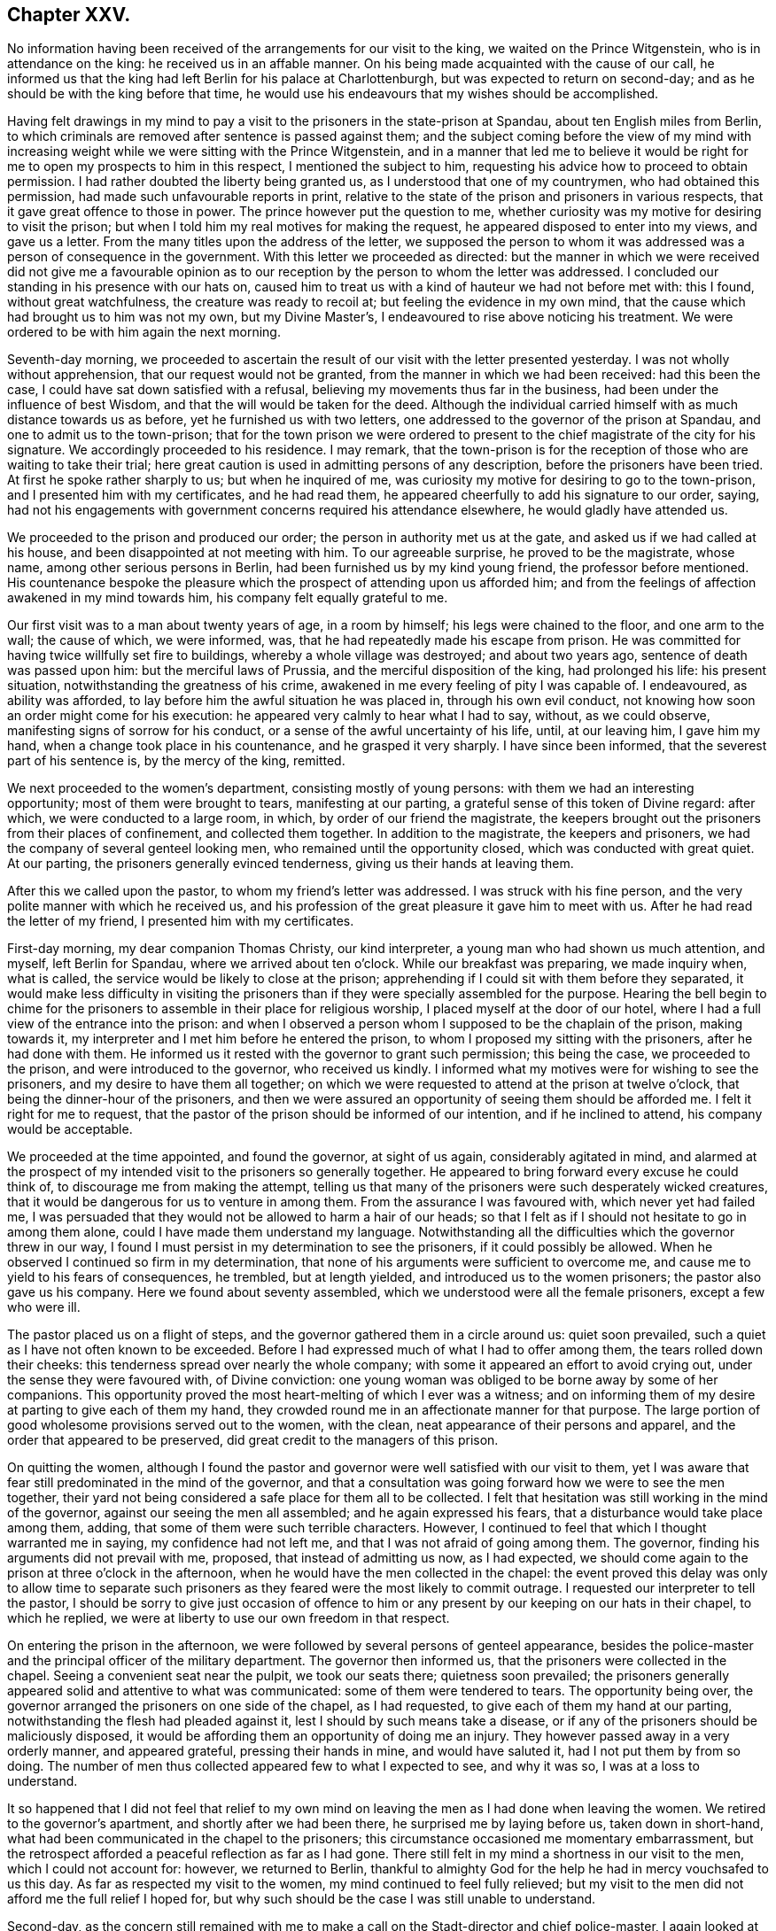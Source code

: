== Chapter XXV.

No information having been received of the arrangements for our visit to the king,
we waited on the Prince Witgenstein, who is in attendance on the king:
he received us in an affable manner.
On his being made acquainted with the cause of our call,
he informed us that the king had left Berlin for his palace at Charlottenburgh,
but was expected to return on second-day;
and as he should be with the king before that time,
he would use his endeavours that my wishes should be accomplished.

Having felt drawings in my mind to pay a visit to
the prisoners in the state-prison at Spandau,
about ten English miles from Berlin,
to which criminals are removed after sentence is passed against them;
and the subject coming before the view of my mind with increasing
weight while we were sitting with the Prince Witgenstein,
and in a manner that led me to believe it would be right
for me to open my prospects to him in this respect,
I mentioned the subject to him,
requesting his advice how to proceed to obtain permission.
I had rather doubted the liberty being granted us,
as I understood that one of my countrymen, who had obtained this permission,
had made such unfavourable reports in print,
relative to the state of the prison and prisoners in various respects,
that it gave great offence to those in power.
The prince however put the question to me,
whether curiosity was my motive for desiring to visit the prison;
but when I told him my real motives for making the request,
he appeared disposed to enter into my views, and gave us a letter.
From the many titles upon the address of the letter,
we supposed the person to whom it was addressed was a person of consequence in the government.
With this letter we proceeded as directed:
but the manner in which we were received did not give me a favourable
opinion as to our reception by the person to whom the letter was addressed.
I concluded our standing in his presence with our hats on,
caused him to treat us with a kind of hauteur we had not before met with: this I found,
without great watchfulness, the creature was ready to recoil at;
but feeling the evidence in my own mind,
that the cause which had brought us to him was not my own, but my Divine Master`'s,
I endeavoured to rise above noticing his treatment.
We were ordered to be with him again the next morning.

Seventh-day morning,
we proceeded to ascertain the result of our visit with the letter presented yesterday.
I was not wholly without apprehension, that our request would not be granted,
from the manner in which we had been received: had this been the case,
I could have sat down satisfied with a refusal,
believing my movements thus far in the business,
had been under the influence of best Wisdom,
and that the will would be taken for the deed.
Although the individual carried himself with as much distance towards us as before,
yet he furnished us with two letters,
one addressed to the governor of the prison at Spandau,
and one to admit us to the town-prison;
that for the town prison we were ordered to present
to the chief magistrate of the city for his signature.
We accordingly proceeded to his residence.
I may remark,
that the town-prison is for the reception of those who are waiting to take their trial;
here great caution is used in admitting persons of any description,
before the prisoners have been tried.
At first he spoke rather sharply to us; but when he inquired of me,
was curiosity my motive for desiring to go to the town-prison,
and I presented him with my certificates, and he had read them,
he appeared cheerfully to add his signature to our order, saying,
had not his engagements with government concerns required his attendance elsewhere,
he would gladly have attended us.

We proceeded to the prison and produced our order;
the person in authority met us at the gate, and asked us if we had called at his house,
and been disappointed at not meeting with him.
To our agreeable surprise, he proved to be the magistrate, whose name,
among other serious persons in Berlin, had been furnished us by my kind young friend,
the professor before mentioned.
His countenance bespoke the pleasure which the prospect
of attending upon us afforded him;
and from the feelings of affection awakened in my mind towards him,
his company felt equally grateful to me.

Our first visit was to a man about twenty years of age, in a room by himself;
his legs were chained to the floor, and one arm to the wall; the cause of which,
we were informed, was, that he had repeatedly made his escape from prison.
He was committed for having twice willfully set fire to buildings,
whereby a whole village was destroyed; and about two years ago,
sentence of death was passed upon him: but the merciful laws of Prussia,
and the merciful disposition of the king, had prolonged his life: his present situation,
notwithstanding the greatness of his crime,
awakened in me every feeling of pity I was capable of.
I endeavoured, as ability was afforded,
to lay before him the awful situation he was placed in, through his own evil conduct,
not knowing how soon an order might come for his execution:
he appeared very calmly to hear what I had to say, without, as we could observe,
manifesting signs of sorrow for his conduct,
or a sense of the awful uncertainty of his life, until, at our leaving him,
I gave him my hand, when a change took place in his countenance,
and he grasped it very sharply.
I have since been informed, that the severest part of his sentence is,
by the mercy of the king, remitted.

We next proceeded to the women`'s department, consisting mostly of young persons:
with them we had an interesting opportunity; most of them were brought to tears,
manifesting at our parting, a grateful sense of this token of Divine regard: after which,
we were conducted to a large room, in which, by order of our friend the magistrate,
the keepers brought out the prisoners from their places of confinement,
and collected them together.
In addition to the magistrate, the keepers and prisoners,
we had the company of several genteel looking men,
who remained until the opportunity closed, which was conducted with great quiet.
At our parting, the prisoners generally evinced tenderness,
giving us their hands at leaving them.

After this we called upon the pastor, to whom my friend`'s letter was addressed.
I was struck with his fine person, and the very polite manner with which he received us,
and his profession of the great pleasure it gave him to meet with us.
After he had read the letter of my friend, I presented him with my certificates.

First-day morning, my dear companion Thomas Christy, our kind interpreter,
a young man who had shown us much attention, and myself, left Berlin for Spandau,
where we arrived about ten o`'clock.
While our breakfast was preparing, we made inquiry when, what is called,
the service would be likely to close at the prison;
apprehending if I could sit with them before they separated,
it would make less difficulty in visiting the prisoners
than if they were specially assembled for the purpose.
Hearing the bell begin to chime for the prisoners
to assemble in their place for religious worship,
I placed myself at the door of our hotel,
where I had a full view of the entrance into the prison:
and when I observed a person whom I supposed to be the chaplain of the prison,
making towards it, my interpreter and I met him before he entered the prison,
to whom I proposed my sitting with the prisoners, after he had done with them.
He informed us it rested with the governor to grant such permission; this being the case,
we proceeded to the prison, and were introduced to the governor, who received us kindly.
I informed what my motives were for wishing to see the prisoners,
and my desire to have them all together;
on which we were requested to attend at the prison at twelve o`'clock,
that being the dinner-hour of the prisoners,
and then we were assured an opportunity of seeing them should be afforded me.
I felt it right for me to request,
that the pastor of the prison should be informed of our intention,
and if he inclined to attend, his company would be acceptable.

We proceeded at the time appointed, and found the governor, at sight of us again,
considerably agitated in mind,
and alarmed at the prospect of my intended visit to the prisoners so generally together.
He appeared to bring forward every excuse he could think of,
to discourage me from making the attempt,
telling us that many of the prisoners were such desperately wicked creatures,
that it would be dangerous for us to venture in among them.
From the assurance I was favoured with, which never yet had failed me,
I was persuaded that they would not be allowed to harm a hair of our heads;
so that I felt as if I should not hesitate to go in among them alone,
could I have made them understand my language.
Notwithstanding all the difficulties which the governor threw in our way,
I found I must persist in my determination to see the prisoners,
if it could possibly be allowed.
When he observed I continued so firm in my determination,
that none of his arguments were sufficient to overcome me,
and cause me to yield to his fears of consequences, he trembled, but at length yielded,
and introduced us to the women prisoners; the pastor also gave us his company.
Here we found about seventy assembled, which we understood were all the female prisoners,
except a few who were ill.

The pastor placed us on a flight of steps,
and the governor gathered them in a circle around us: quiet soon prevailed,
such a quiet as I have not often known to be exceeded.
Before I had expressed much of what I had to offer among them,
the tears rolled down their cheeks: this tenderness spread over nearly the whole company;
with some it appeared an effort to avoid crying out,
under the sense they were favoured with, of Divine conviction:
one young woman was obliged to be borne away by some of her companions.
This opportunity proved the most heart-melting of which I ever was a witness;
and on informing them of my desire at parting to give each of them my hand,
they crowded round me in an affectionate manner for that purpose.
The large portion of good wholesome provisions served out to the women, with the clean,
neat appearance of their persons and apparel,
and the order that appeared to be preserved,
did great credit to the managers of this prison.

On quitting the women,
although I found the pastor and governor were well satisfied with our visit to them,
yet I was aware that fear still predominated in the mind of the governor,
and that a consultation was going forward how we were to see the men together,
their yard not being considered a safe place for them all to be collected.
I felt that hesitation was still working in the mind of the governor,
against our seeing the men all assembled; and he again expressed his fears,
that a disturbance would take place among them, adding,
that some of them were such terrible characters.
However, I continued to feel that which I thought warranted me in saying,
my confidence had not left me, and that I was not afraid of going among them.
The governor, finding his arguments did not prevail with me, proposed,
that instead of admitting us now, as I had expected,
we should come again to the prison at three o`'clock in the afternoon,
when he would have the men collected in the chapel:
the event proved this delay was only to allow time to separate
such prisoners as they feared were the most likely to commit outrage.
I requested our interpreter to tell the pastor,
I should be sorry to give just occasion of offence to him
or any present by our keeping on our hats in their chapel,
to which he replied, we were at liberty to use our own freedom in that respect.

On entering the prison in the afternoon,
we were followed by several persons of genteel appearance,
besides the police-master and the principal officer of the military department.
The governor then informed us, that the prisoners were collected in the chapel.
Seeing a convenient seat near the pulpit, we took our seats there;
quietness soon prevailed;
the prisoners generally appeared solid and attentive to what was communicated:
some of them were tendered to tears.
The opportunity being over,
the governor arranged the prisoners on one side of the chapel, as I had requested,
to give each of them my hand at our parting,
notwithstanding the flesh had pleaded against it,
lest I should by such means take a disease,
or if any of the prisoners should be maliciously disposed,
it would be affording them an opportunity of doing me an injury.
They however passed away in a very orderly manner, and appeared grateful,
pressing their hands in mine, and would have saluted it,
had I not put them by from so doing.
The number of men thus collected appeared few to what I expected to see,
and why it was so, I was at a loss to understand.

It so happened that I did not feel that relief to my own
mind on leaving the men as I had done when leaving the women.
We retired to the governor`'s apartment, and shortly after we had been there,
he surprised me by laying before us, taken down in short-hand,
what had been communicated in the chapel to the prisoners;
this circumstance occasioned me momentary embarrassment,
but the retrospect afforded a peaceful reflection as far as I had gone.
There still felt in my mind a shortness in our visit to the men,
which I could not account for: however, we returned to Berlin,
thankful to almighty God for the help he had in mercy vouchsafed to us this day.
As far as respected my visit to the women, my mind continued to feel fully relieved;
but my visit to the men did not afford me the full relief I hoped for,
but why such should be the case I was still unable to understand.

Second-day,
as the concern still remained with me to make a call
on the Stadt-director and chief police-master,
I again looked at attempting the discharge of this duty;
but the way did not open for it with sufficient clearness to justify my proceeding.
No intelligence being yet received relative to an interview with the king, was indeed,
an exercise of patience; and such were my plungings, that I was led to conclude,
should a messenger arrive fixing the time for it, I was not equal to the task.

We received agreeable visits at our hotel,
from the magistrate who attended upon us at the town-prison,
and from the young man who accompanied us to Spandau,
which proved a little cheering to my mind; believing they were,
as well as others we have met with in Berlin,
rightly concerned to be found seeking the way to Zion, with their faces towards it.

The cause of my mind not feeling fully relieved by
my visit to the men prisoners at Spandau,
now became developed:
for it came out that the governor had separated the most desperate characters,
and kept them back, so that we were not allowed to see them.
This circumstance would, I feared, from my feelings,
involve me in the necessity of attempting a further visit to them,
which would be trying to my mind, as well as to my dear companion, Thomas Christy,
who was soon expecting to leave Berlin for Hamburgh on his way home.
I had at times entertained a hope, I should be at liberty to accompany him there,
on my way for Cronstadt in Russia;
but every gate of Berlin appeared in my view closed against me:
my prospect of a visit to the Stadt-director, and police-master,
making calls on persons I had not yet seen,
and appointing a meeting for such as inclined to give their attendance,
still remained with me;
but no authority was felt to move towards the accomplishment of them.
My dear companion, as well as my friend Lewis Seebohm, for whom my sympathy was excited,
as their calls home had now become very pressing, were both solicitous,
as well as myself,
to be able to come at something definite with regard to an interview with the king:
a further application to the prince Witgenstein was therefore proposed,
but my way did not appear clear to move in it.

Third-day, on our way to the hotel,
we met our kind friend who had given us the address to the Count ,
who informed us he had understood from very good authority,
that the king had so many engagements before him,
he would not be able to see us before he left Berlin.
This report coming from an attendant at the court,
my companion wished me to consider as decisive information;
but from my own feelings on the occasion,
I could not give up the hope that the way might be
made for me to obtain the desired interview;
and I believed that nothing would be so likely to
bring it about as quietness and entire confidence,
if my concern was rightly begotten,
that the same Almighty Power who had thus begotten it in my mind,
and in whose hands the heart of the king was, would, in his own time,
make way for the accomplishment of it.

We had not long returned to our hotel, before, to my humbling astonishment,
a messenger arrived from the prince Witgenstein,
requesting our interpreter to wait upon him:
after waiting a considerable time to know the result,
Lewis Seebohm returned with a message from the prince, saying,
that the king would receive us at Charlottenburgh the following day;
that all things would be arranged at the palace for our reception,
and that the prince would introduce us to the king.
Although, as far as respected the prospect of my speedy release from Berlin,
this message was relieving to my mind, yet the increased load of exercise it occasioned,
can only be felt to the full, by those who have been placed in a similar situation:
to appear before an absolute monarch, whose word is law,
to plead the cause of Him who is King of kings, and faithfully to deliver his counsel,
be it what it may, involves the mind in many awful considerations.
The reception of this message, was followed by such a stripped state of mind,
that I was tempted to conclude the movement I had made was
under the influence of the adversary of all good;
in order that my weakness might be exposed to those,
in whose minds I had already found a place;
which brought on a severe attack of nervous cough, that tried me much;
yet under all these discouragements,
I was favoured with strength to crave of the Lord my God,
who is all-sufficient to fill my mind in the needful time, to empty and strip me,
as he saw best for me, and for the honour of his cause,
when my faith and faithfulness to his requirings were to be put to the test.
Oh! the earnest cries I was enabled to put up to be preserved,
faithfully delivering what I was favoured clearly
to see to be the counsel of my Divine Master,
without yielding to those slavish fears of man, which, if yielded to,
disqualify for doing the Lord`'s work faithfully.

Fourth-day morning, the forepart of the night I was favoured to sleep well,
and to have my mind preserved quiet, which was another great favour;
but I found that to witness this state of mind,
which was so essential to the well ordering of my
steps in the prospect of duty now before me,
unremitting watchfulness was necessary;
as the adversary of all good was diligently watching
his opportunity to set my mind afloat,
with considerations of what I should say to introduce myself to the king;
but Divine mercy bore me up against the torrent which rushed upon my mind;
for had it been yielded to,
it would have robbed me of the heavenly quiet in mercy dispensed.

We left our hotel this afternoon for Charlottenburgh,
about four English miles from Berlin: on our arrival at the palace,
the sentinel brandished his naked sabre to us to come forward, when a person,
who spoke English, took charge of us, and conducted us into an apartment of the palace.
As soon as the palace-clock struck three,
the person in attendance upon us informed us the king had finished his dinner, saying,
the king`'s practice was to sit down to the dinner-table at two o`'clock,
and rise again from it at three, allowing himself one hour to take his dinner.
In this respect I thought this monarch set a good
example to the great men in my native land.

The person in attendance upon us requested us to follow him into the garden,
where the king would see us,
as I had requested to be excused from an introduction in the usual form:
this mode to me felt a pleasing one.
Waiting at the spot where the king was to meet us,
the person in attendance announced to us,
"`The king is now advancing up one of he avenues towards you,`" and immediately withdrew.
The king then approached us, attended by the prince Witgenstein and his aide-de-camp:
on coming up, he inquired, "`What is your business?`"
We then first presented to him the petition of Earns Pytesmyer,
which he took and handed it to his aide-de-camp:
on the king`'s being informed the petition was on
behalf of a member of our religious Society,
who had been under prosecution on account of his conscientious
scruples against serving as a military man,
he replied, it was not his intention they should have proceeded thus against the Friend.
On the king`'s being reminded that on a former occasion he had said,
conscience with him was a sacred thing, he replied, "`It is so,
and the man shall not suffer.`"
We afterwards heard that he remitted the whole of the sentence.
I then requested the king would accept of some Friends`' books,
which his aide-de-camp took charge of.
Observing the king made use of some English expressions, on my saying,
"`I perceive the king does speak English;`" he replied, "`A very little.`"
The important moment was now arrived,
when I believed I was called upon to address the king in the Lord`'s name:
on my taking off my hat when I began to speak, the king took off his cap.
After I had expressed a few words, the king replied,
"`I see what he wants,--tell him I have read his address to Hamburgh,
and it has pleased me much;`" adding,
"`I wish the Lord may bless you in these your undertakings.`"

We were now, as we supposed, left alone in the garden;
but the person who brought us here soon joined us again,
and gave us to understand he had received orders
from the king to attend upon us to the mausoleum,
a new erection in the garden of the palace, the burial place of the late queen;
and to conduct us about the palace.
This mark of respect we could not but feel grateful for,
although I should have been willing to pass quietly to our hotel,
as our inclinations would not be more gratified by what we should see,
than it had been by the handsome, patient hearing, the king had indulged us with:
but fearing, as the person was very urgent that we should go through the palace,
if the king should question him, and he could not say we passed through it,
the king might think our guide had neglected us, and he might come into blame,
we concluded to follow him.
The great simplicity of the furniture in a suite of rooms occupied by the late queen,
was gratifying, showing the humble state of her mind:
a table stood by her bedside as she left it, on which remained the Bible she used.
Her memory I found was precious to many of her subjects, on account of her good example.
Feelings of reverent gratitude filled my heart, in the belief, that,
through the extension of holy help, this day`'s work, although very trying in prospect,
was well got through:
the retrospect afforded fresh cause for making sweet melody in my heart to the Lord,
and singing, "`Hitherto the Lord has helped me.`"
May he alone have the praise from the visitors and the visited,
is the prayer of my grateful heart!

In the evening we were visited by an interesting young man,
who had been educated in the Jewish persuasion,
whose mind had been awakened in consequence of a
Testament having been put into his hands:
his countenance and demeanour bespoke the divinely gathered state of his mind,
which appeared the more evident as we became further acquainted with him.
My dear companion, Thomas Christy, continuing to feel anxious to return home,
I no longer dared attempt to detain him;
and I began to believe that the time for my own departure was not very distant:
the thoughts, however, of being left alone, felt trying.
I also found that my kind friend, Lewis Seebohm, would be glad to be released,
on his family`'s account; and I saw no way of safety for me,
but to endeavour after patience, and entire resignation to my present allotment;
and to move forward from day to day, as the clear pointings of duty may require of me.

Fifth-day morning, my companion engaged his place in the diligence to hamburgh;
after which, returning to our hotel,
and feeling in our minds that something was due from us to the prince witgenstein,
for the kind attention and assistance which he had afforded us,
we drew up the following address:

To The Prince Witgenstein.

It is with feelings of gratitude,
we request you will permit us to acknowledge your kindness in making way for us,
who are strangers, to express to the king, whose confidence you enjoy,
the words that were in our minds,
and which we think nothing less than the feelings
of religious duty would have warranted us in doing.

We are thankful for the opportunity, and thankful to the Almighty Creator of all things,
and to the king, that we came away with our minds relieved,
and we trust you will share with us in the peaceful reward.

We are desirous of expressing a little matter respecting the prisoners at Spandau,
believing you have their welfare much at heart.
We wish to suggest,
how well it would accord with the king`'s kind disposition towards these poor creatures,
for the governor to be directed to furnish a Testament to each of the prisoners,
male and female, who shall desire to have one,
and who the governor is satisfied are likely to make a proper use of it;
and as a further reward for good conduct,
a hymn-book and other small books which may be approved; and those who have books,
to be allowed a small box with lock and key, which maybe made in the prison.
A prisoner, when his work is done for the day, would then have a book to resort to,
instead of spending his time in hurtful conversation.

We further suggest,
whether an advantage would not arise from one of the best
readers reading to the rest of the prisoners every evening:
the prisoners at Hamburgh, we observed, were each furnished with books,
and we think to great advantage.

We are, with feelings of sincere regard,

Your affectionate friends,

Thomas Christy, Thomas Shillitoe.

Berlin, 10th of Eighth month, 1824.

After signing the above, my dear companion took the diligence for Hamburgh,
leaving me to fill up my measure of suffering and exercise,
which I thought still awaited me here.
The circumstance of the governor at Spandau having kept me from seeing
those prisoners who were considered to be the most desperate characters,
began now to operate on my mind,
and led me to apprehend it was one of the matters that detained me at Berlin.
I was ready to fear attempting another visit,
when I considered the difficulty that might attend a second application for that purpose,
and the blame that would attach to me, should any of the governor`'s fears be realized;
and yet I felt a dread on my mind of the consequences of my rebelling against that conviction,
which was gaining ground on my best feelings.
I therefore found I must be willing to attempt a
further visit to the men prisoners at Spandau.
Great were the strugglings between flesh and spirit on this occasion;
but seeing no way for me to come at a peaceful, quiet state of mind,
but by cheerfully surrendering my life and all into the Divine keeping,
I was enabled to breathe forth the language of, "`Here am I, Lord,
send me whithersoever you pleasest.
Resignation being thus wrought in me,
the way appeared to open to make application to the Prince Witgenstein,
for liberty to visit the men prisoners again at Spandau:
our address of acknowledgment of the prince`'s kindness being still in my possession,
I made the following addition to it:

So far as my visit to the prisoners went, when at Spandau, it was to me satisfactory;
but as this visit was only partial--those considered to be the most desperate
characters among the men not being present at the opportunity,
from a fear they might prove unruly--and my mind
still feeling anxiously engaged for their welfare,
I do not see I can leave Berlin comfortably to myself,
without making another journey to Spandau, and visiting these also,
if I may be permitted so to do.
If the prince should feel his mind easy to assist me in this matter,
as I am not sure that my former letter will be sufficient
to admit me for that purpose again,
I shall feel truly thankful for it.

Thomas Shillitoe.

Sixth-day, having made this addition,
my kind friend Lewis Seebohm proceeded to the prince`'s residence; he being from home,
the letter was left.
Seventh-day morning, a messenger from the prince came to our hotel,
requesting Lewis Seebohm would wait upon him at his own residence.
On his being introduced, the prince told him,
that on the receipt of my second request to visit the prisoners at Spandau,
he himself waited on the minister of justice, and read my request to him,
in order that no difficulty should be laid in the way of
my making a second visit to the prisoners at Spandau;
he then desired Lewis Seebohm to call on the minister of justice for the order of admission;
and added,
that directions were forwarded to the Bible Society to furnish the prisoners with Bibles.
The order for admittance not being prepared,
the minister of justice engaged to send it to our hotel in the course of the evening.
The way opening in my mind this morning,
to make a visit to the commandant of the city and to the minister of the police,
we proceeded to the minister of the police.

On our first interview, from the distant manner in which he carried himself towards us,
I felt discouraged;
there being something in such a carriage that is humiliating to nature;
but as we are willing to allow Divine grace to rise into dominion in our minds,
it raises us above the slights and scornful looks of man.
Endeavouring to keep to my own exercise,
the way opened for me to lay before him my motives in making this visit to Berlin;
to which he appeared to give agreeable attention,
allowing me an opportunity to express what came before me in the line of religious duty:
he then kindly conducted us to the door himself,
and parted from us in a very friendly manner.
We next waited on the commandant of the city, who received us courteously.

On my laying before him various occasions of immorality,
which were within his sphere and power to remedy, he united with me in my views,
and expressed his willingness to do his best towards their being remedied; but added,
that such were his difficulties in attempting any thing, that it was discouraging.
I felt as if I could give him full credit for what he said,
and could not but sympathize with him.
He said he hoped, when a suitable opportunity occurred,
to lay before the king the subjects I had mentioned to him.
These two visits being thus comfortably gone through, I enjoyed a peaceful quiet.
While walking along, I was accosted by my friend the chief magistrate of the city,
saying, "`So you are about to make another visit to Spandau.
I would wish you not to go again.
Are you not afraid?--Don`'t you know some of the prisoners murdered the last governor?`"
Although I received his counsel as a mark of his kindness towards me,
I found it safest for me to say as little as possible in reply,
having heard of this circumstance since our last visit,
and that a bowl of scalding liquor had been thrown by one
of the prisoners into the present governor`'s face;
nevertheless this caution of the chief magistrate caused me, for a time,
to feel keenly on the occasion, and to consider there was not only my own life,
but that of my interpreter, the governor, and perhaps other attendants, at stake.
Nature was roused, and all within me capable of it became as an army set in battle array,
pleading to be excused from the attempt of a second visit to Spandau; but He,
who I was led to believe required this service of me, well knew my sincerity,
and the earnest desire that attended my mind,
if this service really was of his requiring, to be enabled to stand firmly to my post.
He mercifully condescended,
after he had allowed the discourager to assail me for a short season,
to raise up my head, in hope that strength would be given me in the needful time,
to proceed in this awful and important engagement before me;
and that neither hurting nor destroying should be
permitted to come upon me or any of my helpers therein.

This evening a messenger arrived with an order from the minister of justice,
+++[+++of which the following seems to be a rough translation:]

There is no hesitation that the institution for correction and improvement,
and all the prisoners, at Spandau, including those that are separated,
may be shown to the gentleman and the deputy^
footnote:[Probably meaning his interpreter.]
of the communion of Quakers in London, and be presented before him,
that he may converse with them; which the director has to mind.

Kirchein, Minister of Justice.

Berlin, 14th August, 1824.

To the Institution for Correction and Improvement.

This order being received,
I found it best to engage a carriage to take us to Spandau in the morning,
in order to return in good time in the evening,
when I proposed to sit with such individuals as were disposed to give me their company;
for which purpose our landlord furnished a large room;
and some serious persons had engaged to give suitable notice.
This step being taken,
I began to feel as if my work at Berlin was now nearly brought to a close.

It was difficult to have my mind divested of the circumstance
of the murder of the former governor at Spandau,
and the recollection of the alarm of the present governor,
on my former request to see them all together.
These considerations, I found, without great watchfulness,
were in danger of producing such agitation of mind as would be very unprofitable for me.
I had concluded, in the course of the night previous to our proceeding to Spandau,
to empty my pockets of my money, watch, pocket-book, and my penknife more particularly;
for, by having my penknife about me,
I might be the cause of furnishing them with the means of my own destruction:
this I accordingly did.
But on mature deliberation on the step I had thus taken, I was mercifully led to see,
that it was the effect of that departure from a full
and entire reliance on God`'s arm of power,
which the enemy was endeavouring to bring about in my mind.
I sensibly felt the performance of this very act had produced weakness,
causing the hands that had been made strong,
through the power of the mighty God of Jacob, rather to fall again.
I therefore returned to my chamber,
and replaced each of these articles as they were before,
taking particular care that my penknife was not left behind.

Early in the morning, Lewis Seebohm, also the young man who was our former companion,
and myself, left our hotel for Spandau: on our arrival there,
we were told our former visit had excited astonishment
in the minds of the people of the town,
that our love should be such as to induce us to leave
our families and cross the ocean to visit their land,
and that we should remember the poor prisoners of Spandau,
who seemed to be forgotten by every body.
After taking our breakfast, we went to the prison;
but the governor was not to be spoken with before ten o`'clock: however,
we met with our old friend the pastor of the prison, who received us kindly,
and conducted us to the chapel,
where we found about fifty young men prisoners receiving instruction,
which we were informed was closely attended to;
some of them appeared to have made considerable improvement in writing,
as we were told was also the case in their reading.
The quiet and order observed was pleasant to behold,
as well as the agreeable countenances many of them exhibited,
as if they rightly appreciated the privilege of being thus cared for.
Feeling something stirring in my mind towards them, my interpreter informed them thereof,
on which the pastor kindly requested such as were reading to cease.
What I had to communicate appeared to obtain attention.
At our parting, the pastor invited us to take our dinner with him,
but this we respectfully declined,
for my dinner now felt the most distant thing from my mind.
At the time proposed for us to see the governor, we returned to the prison.

On being introduced to him, I presented my fresh order from the minister of justice,
to visit the prisoners again: his countenance bespoke the effect it had on his mind,
as he showed himself uncomfortable and much agitated,
probably from two causes--the peremptory manner in which the order was couched,
and the fear prevailing in his mind of those,
whom he called the most desperate of the prisoners, being loose together in the yard.
For a time he appeared like a man recovering from a violent electric shock,
and then again stood like a petrified subject.
During this season of proving to the governor and my companions,
I trust I was not void of a proper feeling for him, and for them;
but I found I must maintain my post with firmness.
After the governor had a little recovered himself, he brought forward, as before,
many reasons to prevent my seeing the prisoners;
but as his excuses did not prove effectual, he next tried what he could do by persuasion,
saying, that from his knowledge of the disposition of some of the prisoners,
it would be dangerous to attempt to have them assembled as I wished.
No such apprehensions, however, prevailed with me, in whatever way I viewed the matter;
yet I humbly hope I may say,
I was not lost to a feeling of sympathy for those who were to accompany me,
and who did not see and feel the subject as I was enabled to do.

The governor seeing there was no other way, yielded to my request,
and ordered all the men prisoners to be assembled in the great yard of the prison.
On entering the yard where they were assembled,
I observed that the number assembled far exceeded
what I had met with in the chapel at my first visit,
there now appearing from three to four hundred prisoners:
many forbidding countenances I could not recollect to have seen before,
whose legs were loaded with irons, but not their hands.
Had they been disposed to injure us, I thought,
as I viewed those who were placed in front,
we should only be like so many grasshoppers among them.
Besides ourselves and the governor, we had the company of the head-officer of the town,
several military officers, and some of the inhabitants.
Our kind friend the pastor placed us on a flight of steps,
very suitable for the occasion, and the prisoners formed a circle in front of the steps.

After a pause, the governor addressed the prisoners:
although I could not understand a word which he expressed,
yet I had a clear evidence that his matter was appropriate to the occasion,
and that he was assisted by best help in doing it:
his observations produced a remarkable quiet over the whole assembly;
not the motion of a foot or clink of a fetter was to be heard.
This address of the governor seemed very much to open my way in the minds of the prisoners.

I cannot call to remembrance a time when I have found
a more open door to receive what was communicated,
than in this opportunity;
the countenances of many of the prisoners appeared sorrowfully affected,
and bathed in tears,
and the quiet solid manner in which they behaved during the whole of the meeting,
considering what a rough, uncultivated company they appeared to be,
was a striking proof of the sufficiency of the power of God, now as formerly,
to control and bring into subjection, the evil power in man; that thus he alone,
whose right it is to reign, may have the dominion.
Having been favoured with ability fully to relieve my mind towards them,
I found I must propose to give each of the prisoners my hand of love, before I left them,
and the governor arranged them for that purpose:
in this step I was led to believe the prisoners generally sympathized, for,
although they were not able to express themselves in my own language,
their countenances and their manner of pressing my hand,
I thought fully indicated this disposition of mind.^
footnote:[In a letter written from Berlin, to our dear friend, Thomas Shillitoe,
some years after this period,
his correspondent thus expresses himself:--"`I am sure your visit at Berlin,
and especially the attention you paid to the prisoners, has been of very great benefit.
Since that time,
there has been formed a society for instructing and amending the prisoners.
This very important branch of Christian charity has formerly been too much neglected.
The society has done much good already, and will do much more, if they keep a single eye,
and do all they do,
to glorify Christ.`"
{footnote-paragraph-split}
In
this and other letters written to Thomas Shillitoe,
from the continent, several from persons of rank, are often to be met with,
expressions of much warmth of feeling towards their much esteemed, aged visitor;
indicating how closely they became united in the bonds of Christian love to our Friend.
"`As often as I happened,`" says the above letter, written after his return from America,
"`to speak to Friends coming from England, I used to ask them,
I may say in some degree with the tender feelings of Joseph,
'`Does my father Shillitoe yet live?`'`"]

Having taken a farewell of the prisoners, we retired to the governor`'s apartment,
who seemed at a loss to know how to manifest his kindness sufficiently towards us.
The pastor not following us, I felt anxious to take leave of him;
but before we had finished the repast which the governor had kindly set before us,
the pastor joined us, informing us he had been detained with the prisoners,
who had requested him, in the name of the whole of them,
to express their thankfulness for the visit, and that many of them could say,
the words that had been delivered among them reached to their very hearts,
and they hoped, would, in a future day, produce good fruits.
May all the praise be given, where alone it is due, is the prayer of my soul!
We parted from the governor very affectionately,
and the pastor accompanying us to our hotel,
expressed the regret which he and others felt,
that our stay among them was of so short a duration.

We were informed, that a man of considerable account in the world,
was in the practice of asserting it to be his belief,
there was no such thing as people being actuated by the
love of God in their conduct towards each other.
Our first visit to Spandau excited much conversation among the town`'s-people,
our motive for making it being viewed by some, as proceeding purely from the love of God,
this man took up the subject in support of his own opinions;
in the course of his arguing,
he became so convinced that nothing short of the love of God to the poor
prisoners could have influenced us to leave our homes and families,
and endure the hardships by sea and land which we must have done,
that he acknowledged he must now abandon his former opinions on this subject.
I returned with my companions to Berlin,
thankful that my good Master had not permitted my manifold
discouragements to cause me to rebel against Him.

My great care now was, how I should get through the evening`'s work before me, namely:
holding a meeting with such individuals as were inclined to give us their company.
I fancied I could have been glad to be anywhere else rather than at this occasion,
notwithstanding I had so recently had cause to bow in reverent
acknowledgment to the mercy and goodness of the Lord,
in helping me through the last scene of trial.
Oh! how did my poor mind, in its reduced and stripped condition,
crave a willingness to become anything or nothing,
that so I might be found keeping my proper place among the people this evening.
I found, while the meeting was gathering,
a young man was preparing to take down in short-hand what might be communicated;
but I prevailed on him to desist.
The meeting gathered early, and soon quietly settled down:
the room was as full as it well could be: the people appeared serious and attentive,
and we understood they were well satisfied with the meeting.

Second-day morning, my prospect of being liberated from Berlin began to brighten;
the gates were now set open for my departure, which rejoiced my heart,
on account of my kind companion Lewis Seebohm.
I proceeded to the post-office,
and secured my place in the diligence to Hamburgh on fourth-day.

Third-day, my friend Lewis Seebohm left me for his own home.
I was now alone, no one in the hotel being able to understand me,
except at times by signs: this made it trying, when visitors came,
with whom I was deprived of the opportunity of an exchange of sentiment.
My mind having been frequently introduced into exercise,
on account of some pious persons who were about the court, I believed,
if the way clearly opened for it,
I must be willing to try to have them brought together in a meeting capacity:
but there appeared such insurmountable difficulties in the way,
that I gave up the prospect, and I had reason to believe properly so:
yet my exercise continued, and by endeavouring to keep patient under it,
the way in due time opened for my relief, by taking up my pen,
and committing to writing what arose in my mind, which was as follows:

To the seriously awakened minds, who are mourning, in the higher circles of life,
in Berlin.

Berlin, 16th of Eighth month, 1824.

The more exalted the situation of life we are by
Divine Providence permitted to be placed in,
the greater need there is for humility of heart;
a virtue that never appears more conspicuous than when it is really
to be found imprinted in the general tenour of the conduct and
converse of such as are travelling in the higher walks of life;
nor is its influence ever so likely to be productive of real good to others; because,
the more elevated our situation in life may be,
the more extensive will be the influence of our example,
whether it be good or whether it be evil.
I have therefore, in my solitary moments, earnestly craved,
that all who may be placed about the person of the king, and every branch of his family,
and others who may be placed in affluent situations in life,
whose lips may have been mercifully touched, as with a live coal from the holy altar,
may keep humble, little and low in their own estimation; for this is the way,
and the only way, for such to experience the Lord to teach them of his ways;
and by keeping in meekness and true fear before him, know him to direct their steps,
guiding them in the paths of true judgment,
causing such who thus love him to inherit substance.
The great must set an example of faithfulness to God,
and an entire dedication of heart to him and his cause,
before those who are moving along in more humble life;
it is these who must lead the way in the paths of holiness of life and conversation,
if the Lord`'s work goes forward and prospers in this land, as he designs it should;
and my soul craves it may.
And now, with the feelings of Gospel love and thankfulness,
for the kind reception of my feeble endeavours, and the assistance I have met with,
I take my last farewell of these among you.
I have made acquaintance with many, of whom I can say, they are as bone of my bone.

Thomas Shillitoe.

The above being put into the hands of a faithful, pious individual about the court,
for circulation among those to whom it was addressed, my services here closed.
